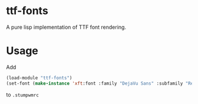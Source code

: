 * ttf-fonts
  A pure lisp implementation of TTF font rendering.
* Usage
Add
#+BEGIN_SRC lisp
(load-module "ttf-fonts")
(set-font (make-instance 'xft:font :family "DejaVu Sans" :subfamily "Regular" :size 11))

#+END_SRC
to =.stumpwmrc=
